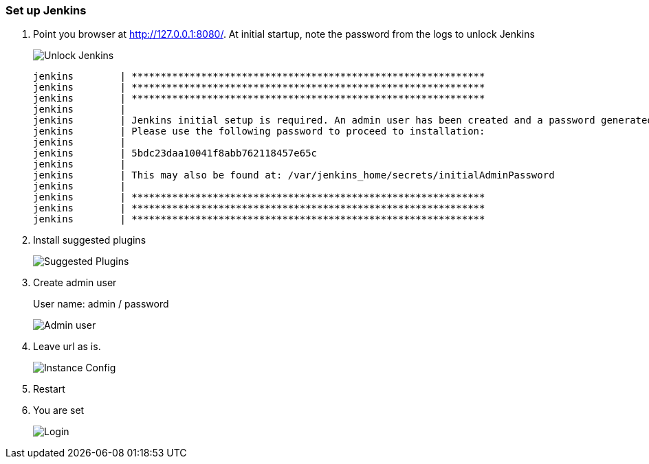 === Set up Jenkins

. Point you browser at http://127.0.0.1:8080/[http://127.0.0.1:8080/].
At initial startup, note the password from the logs to unlock Jenkins
+
image::jenkins_inital_setup/unlock_jenkins.png[Unlock Jenkins]
+
----
jenkins        | *************************************************************
jenkins        | *************************************************************
jenkins        | *************************************************************
jenkins        |
jenkins        | Jenkins initial setup is required. An admin user has been created and a password generated.
jenkins        | Please use the following password to proceed to installation:
jenkins        |
jenkins        | 5bdc23daa10041f8abb762118457e65c
jenkins        |
jenkins        | This may also be found at: /var/jenkins_home/secrets/initialAdminPassword
jenkins        |
jenkins        | *************************************************************
jenkins        | *************************************************************
jenkins        | *************************************************************
----

. Install suggested plugins
+
image::jenkins_inital_setup/suggested_plugins.png[Suggested Plugins]
. Create admin user
+
User name: admin / password
+
image::jenkins_inital_setup/admin.png[Admin user]
. Leave url as is.
+
image::jenkins_inital_setup/instance_config.png[Instance Config]
. Restart
. You are set
+
image::jenkins_inital_setup/login.png[Login]

